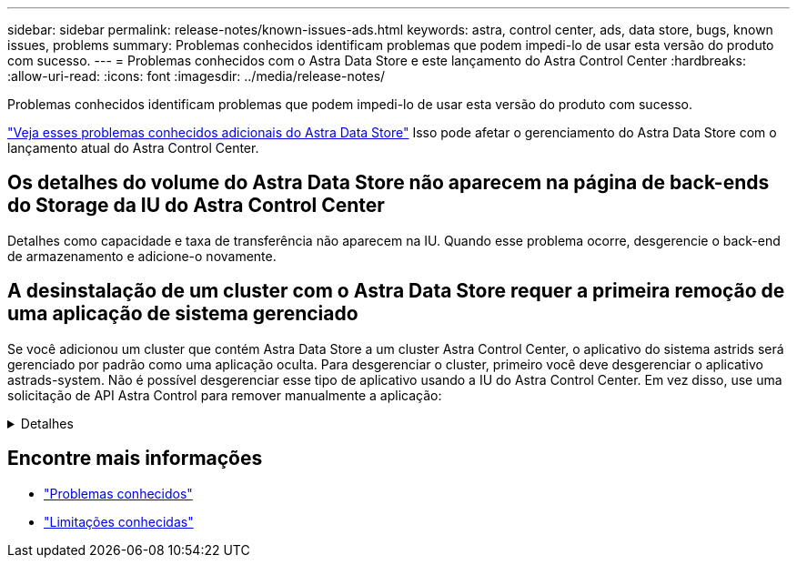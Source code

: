 ---
sidebar: sidebar 
permalink: release-notes/known-issues-ads.html 
keywords: astra, control center, ads, data store, bugs, known issues, problems 
summary: Problemas conhecidos identificam problemas que podem impedi-lo de usar esta versão do produto com sucesso. 
---
= Problemas conhecidos com o Astra Data Store e este lançamento do Astra Control Center
:hardbreaks:
:allow-uri-read: 
:icons: font
:imagesdir: ../media/release-notes/


Problemas conhecidos identificam problemas que podem impedi-lo de usar esta versão do produto com sucesso.

https://docs.netapp.com/us-en/astra-data-store/release-notes/known-issues.html["Veja esses problemas conhecidos adicionais do Astra Data Store"^] Isso pode afetar o gerenciamento do Astra Data Store com o lançamento atual do Astra Control Center.



== Os detalhes do volume do Astra Data Store não aparecem na página de back-ends do Storage da IU do Astra Control Center

Detalhes como capacidade e taxa de transferência não aparecem na IU. Quando esse problema ocorre, desgerencie o back-end de armazenamento e adicione-o novamente.



== A desinstalação de um cluster com o Astra Data Store requer a primeira remoção de uma aplicação de sistema gerenciado

Se você adicionou um cluster que contém Astra Data Store a um cluster Astra Control Center, o aplicativo do sistema astrids será gerenciado por padrão como uma aplicação oculta. Para desgerenciar o cluster, primeiro você deve desgerenciar o aplicativo astrads-system. Não é possível desgerenciar esse tipo de aplicativo usando a IU do Astra Control Center. Em vez disso, use uma solicitação de API Astra Control para remover manualmente a aplicação:

.Detalhes
[%collapsible]
====
.Passos
. Obtenha o ID do cluster gerenciado usando esta API:
+
[listing]
----
/accounts/{account_id}/topology/v1/managedClusters
----
+
Resposta:

+
[listing, subs="+quotes"]
----
{
"items": [
{
"type": "application/astra-managedCluster",
"version": "1.1",
*"id": "123ab987-0bc0-00d0-a00a-1234567abd8d",*
"name": "astrads-cluster-1234567",
...
----
. Obtenha o ID do aplicativo do sistema astrads gerenciado:
+
[listing]
----
/accounts/{account_id}/topology/v2/managedClusters/{managedCluster_id}/apps
----
+
Resposta:

+
[listing, subs="+quotes"]
----
{
  "items": [
    [
      *"1b011d11-bb88-40c7-a1a1-ab1234c123d3",*
      "astrads-system",
      "ready"
    ]
  ],
  "metadata": {}
}
----
. Exclua o aplicativo astrads-system usando o ID do aplicativo adquirido na etapa anterior (`1b011d11-bb88-40c7-a1a1-ab1234c123d3`).
+
[listing]
----
/accounts/{account_id}/k8s/v2/apps/{astrads-system_app_id}
----


====


== Encontre mais informações

* link:../release-notes/known-issues.html["Problemas conhecidos"]
* link:../release-notes/known-limitations.html["Limitações conhecidas"]

